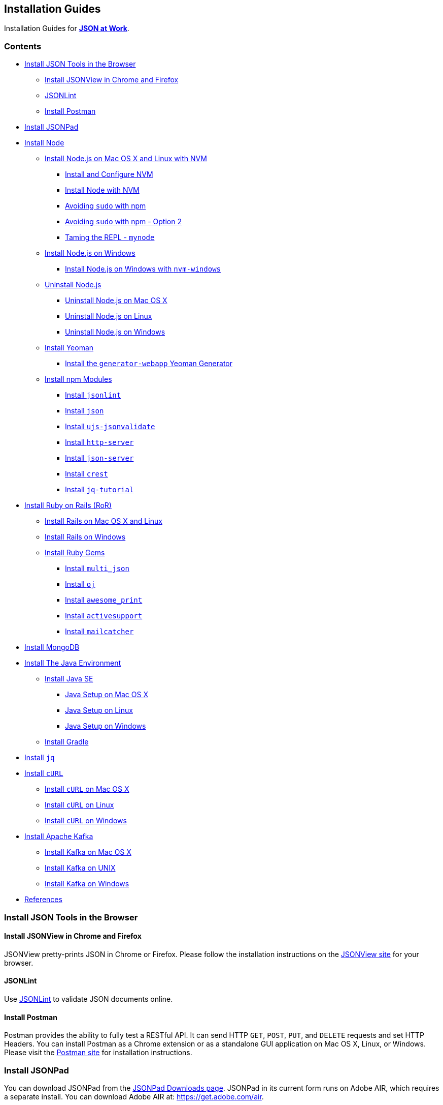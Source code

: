 [[installation-guides]]
Installation Guides
-------------------

Installation Guides for
https://github.com/tmarrs/json-at-work-examples/blob/master/README.md[*JSON
at Work*].

[[contents]]
Contents
~~~~~~~~

* link:#install-json-tools-in-the-browser[Install JSON Tools in the
Browser]
** link:#install-jsonview-in-chrome-and-firefox[Install JSONView in
Chrome and Firefox]
** link:#jsonlint[JSONLint]
** link:#install-postman[Install Postman]
* link:#install-jsonpad[Install JSONPad]
* link:#install-node[Install Node]
** link:#install-nodejs-on-mac-os-x-and-linux-with-nvm[Install Node.js
on Mac OS X and Linux with NVM]
*** link:#install-and-configure-nvm[Install and Configure NVM]
*** link:#install-node-with-nvm[Install Node with NVM]
*** link:#avoiding-sudo-with-npm[Avoiding `sudo` with npm]
*** link:#avoiding-sudo-with-npm---option-2[Avoiding `sudo` with npm -
Option 2]
*** link:#taming-the-repl---mynode[Taming the REPL - `mynode`]
** link:#install-nodejs-on-windows[Install Node.js on Windows]
*** link:#install-nodejs-on-windows-with-nvm-windows[Install Node.js on
Windows with `nvm-windows`]
** link:#uninstall-nodejs[Uninstall Node.js]
*** link:#uninstall-nodejs-on-mac-os-x[Uninstall Node.js on Mac OS X]
*** link:#uninstall-nodejs-on-linux[Uninstall Node.js on Linux]
*** link:#uninstall-nodejs-on-windows[Uninstall Node.js on Windows]
** link:#install-yeoman[Install Yeoman]
*** link:#install-the-generator-webapp-yeoman-generator[Install the
`generator-webapp` Yeoman Generator]
** link:#install-npm-modules[Install npm Modules]
*** link:#install-jsonlint[Install `jsonlint`]
*** link:#install-json[Install `json`]
*** link:#install-ujs-jsonvalidate[Install `ujs-jsonvalidate`]
*** link:#install-http-server[Install `http-server`]
*** link:#install-json-server[Install `json-server`]
*** link:#install-crest[Install `crest`]
*** link:#install-jq-tutorial[Install `jq-tutorial`]
* link:#install-ruby-on-rails-ror[Install Ruby on Rails (RoR)]
** link:#install-rails-on-mac-os-x-and-linux[Install Rails on Mac OS X
and Linux]
** link:#install-rails-on-windows[Install Rails on Windows]
** link:#install-ruby-gems[Install Ruby Gems]
*** link:#install-multijson[Install `multi_json`]
*** link:#install-oj[Install `oj`]
*** link:#install-awesomeprint[Install `awesome_print`]
*** link:#install-activesupport[Install `activesupport`]
*** link:#install-mailcatcher[Install `mailcatcher`]
* link:#install-mongodb[Install MongoDB]
* link:#install-the-java-environment[Install The Java Environment]
** link:#install-java-se[Install Java SE]
*** link:#java-setup-on-mac-os-x[Java Setup on Mac OS X]
*** link:#java-setup-on-linux[Java Setup on Linux]
*** link:#java-setup-on-windows[Java Setup on Windows]
** link:#install-gradle[Install Gradle]
* link:#install-jq[Install `jq`]
* link:#install-curl[Install `cURL`]
** link:#install-curl-on-mac-os-x[Install `cURL` on Mac OS X]
** link:#install-curl-on-linux[Install `cURL` on Linux]
** link:#install-curl-on-windows[Install `cURL` on Windows]
* link:#install-apache-kafka[Install Apache Kafka]
** link:#install-kafka-on-mac-os-x[Install Kafka on Mac OS X]
** link:#install-kafka-on-unix[Install Kafka on UNIX]
** link:#install-kafka-on-windows[Install Kafka on Windows]
* link:#references[References]

[[install-json-tools-in-the-browser]]
Install JSON Tools in the Browser
~~~~~~~~~~~~~~~~~~~~~~~~~~~~~~~~~

[[install-jsonview-in-chrome-and-firefox]]
Install JSONView in Chrome and Firefox
^^^^^^^^^^^^^^^^^^^^^^^^^^^^^^^^^^^^^^

JSONView pretty-prints JSON in Chrome or Firefox. Please follow the
installation instructions on the http://jsonview.com/[JSONView site] for
your browser.

[[jsonlint]]
JSONLint
^^^^^^^^

Use http://www.jsonlint.com[JSONLint] to validate JSON documents online.

[[install-postman]]
Install Postman
^^^^^^^^^^^^^^^

Postman provides the ability to fully test a RESTful API. It can send
HTTP `GET`, `POST`, `PUT`, and `DELETE` requests and set HTTP Headers.
You can install Postman as a Chrome extension or as a standalone GUI
application on Mac OS X, Linux, or Windows. Please visit the
https://www.getpostman.com/[Postman site] for installation instructions.

[[install-jsonpad]]
Install JSONPad
~~~~~~~~~~~~~~~

You can download JSONPad from the
https://code.google.com/p/json-pad/downloads/list[JSONPad Downloads
page]. JSONPad in its current form runs on Adobe AIR, which requires a
separate install. You can download Adobe AIR at:
https://get.adobe.com/air.

Unfortunately, Google Code is shutting down due to the popularity of
GitHub, so I recently exported this project to
https://github.com/tmarrs/json-pad[my own `json-pad` GitHub Repository]
to preserve the codebase. My hope is to eventually re-platform this
excellent tool from Adobe AIR to http://nwjs.io[NW.js (formerly known as
Node Webkit)] so that it will run as a cross-platform compatible GUI.
But this effort will have to wait until the book is published.

[[install-node]]
Install Node
~~~~~~~~~~~~

This book uses Node.js version
https://nodejs.org/en/download[`v6.10.2`], which is the current latest
stable version as of this writing.

[[install-node.js-on-mac-os-x-and-linux-with-nvm]]
Install Node.js on Mac OS X and Linux with NVM
^^^^^^^^^^^^^^^^^^^^^^^^^^^^^^^^^^^^^^^^^^^^^^

Although you could use the installation package from the
https://nodejs.org[Node.js site], it's difficult to change versions.
Instead, let's use https://github.com/creationix/nvm[NVM (Node Version
Manager)]. NVM makes it easy to install/uninstall Node.js, and upgrade
to newer versions.

[[install-and-configure-nvm]]
Install and Configure NVM
+++++++++++++++++++++++++

First, install NVM by using one of the following methods:

* https://github.com/creationix/nvm#install-script[Install Script]
* https://github.com/creationix/nvm#manual-install[Manual Install]

Next, let's make sure that NVM runs properly. Source it from a shell as
follows: `source ~/.nvm/nvm.sh` Now NVM will work properly for the
remainder of the installation process.

If you're running bash, then do the following file to so that NVM is
automatically sourced (i.e., configured) upon login. If you're running
bash, then do the following:

* In `$HOME/.bashrc`, add these lines:
`source ~/.nvm/nvm.sh export NVM_HOME=~/.nvm/v6.10.2`
* In `$HOME/.bashrc_profile`, add this line:
`[[ -s $HOME/.nvm/nvm.sh ]] && . $HOME/.nvm/nvm.sh # This loads NVM`

Please note that similar steps apply to Bourne Shell or Korn Shell.

[[install-node-with-nvm]]
Install Node with NVM
+++++++++++++++++++++

Now that NVM is installed, use it to install Node:

* Type `nvm ls-remote` to see what remote (i.e., not on your local
machine) versions of Node are available to install.
* Install version `v6.10.2` with the following command:
`nvm install v6.10.2`
* All Node versions are installed in `$HOME/.nvm`
* Set the default Node version to be used in any new shell:
`nvm alias default v6.10.2`
* Without this, neither the `node` or `npm` commands will work properly
when you exit the current shell.
* Now, exit your current shell.

From a new shell, upgrade to the latest version of npm:

-----------------
npm update -g npm
-----------------

Then, do the following health checks:

* `nvm ls` - You should see:
`...           ->  v6.10.2                system           default -> v6.10.2`
* `node -v`, which yields: `v6.10.2`
* `npm -v`, and it looks like: `4.6.1`

To see a full list of NVM's capabilities, type: `nvm --help`.

When you check out the Node.js https://nodejs.org/api/repl.html[REPL
(Request-Eval-Print-Loop)], you should see this:

--------------------
json-at-work => node
-> .exit
--------------------

[[avoiding-sudo-with-npm]]
Avoiding `sudo` with npm
++++++++++++++++++++++++

npm may require you to run as `sudo`, and this can get cumbersome and
annoying. This also can be a security risk because packages can contain
scripts, and npm is running with root privilege. To avoid this do the
following:

--------------------------
sudo chown -R $USER ~/.nvm
--------------------------

This works if you installed node with NVM (all node installations go
under that directory). This tip was inspired by Isaac Z. Schlueter from
http://howtonode.org/introduction-to-npm[How to Node].

[[avoiding-sudo-with-npm---option-2]]
Avoiding `sudo` with npm - Option 2
+++++++++++++++++++++++++++++++++++

Here's another way to avoid `sudo` - please see the
https://github.com/sindresorhus/guides/blob/master/npm-global-without-sudo.md[NPM
Global without Sudo Guide] provided by
https://github.com/sindresorhus[Sindre Sorhus].

[[taming-the-repl---mynode]]
Taming the REPL - `mynode`
++++++++++++++++++++++++++

Out of the box, the default behavior of the REPL leaves a bit to be
desired because you 'undefined' after most lines of JavaScript, hitting
the Enter key, breathing, etc. This is due to the fact that JavaScript
functions always return something. If nothing is returned, then
'undefined' is returned by default. This behavior can be very annoying
and unproductive. Here's a sample session:

--------------------
json-at-work => node
-> Hit Enter
-> undefined

-> var y = 5
-> undefined
-> .exit
--------------------

To turn off 'undefined' in the REPL, add the following to `.bashrc` (or
your setup for Bourne or Korn Shell):

-------------------------------------------------------------------------
source ~/.nvm/nvm.sh

...

alias mynode="node -e \"require('repl').start({ignoreUndefined: true})\""
-------------------------------------------------------------------------

Now, exit the current shell and start a new shell. Rather than
re-defining `node`, it's safer to define a new alias (in this case,
`mynode`). This way, `node` will still work properly from the command
line and be able to run JavaScript files. Meanwhile, `mynode` serves as
your new REPL command.

----------------------
json-at-work => mynode
-> var x = 5
-> .exit
----------------------

You now have a Node REPL that does what you want - no more annoying
'undefined'. You're welcome. :smile:

[[install-node.js-on-windows]]
Install Node.js on Windows
^^^^^^^^^^^^^^^^^^^^^^^^^^

NVM also works well on on Windows due to Corey Butler's
https://github.com/coreybutler/nvm-windows[`nvm-windows`] application.
This is a port of `nvm` to a Windows environment. I successfully used
https://github.com/coreybutler/nvm-windows[`nvm-windows`] on Windows 7.

[[install-node.js-on-windows-with-nvm-windows]]
Install Node.js on Windows with `nvm-windows`
+++++++++++++++++++++++++++++++++++++++++++++

Here are the steps:

* Visit the
https://github.com/coreybutler/nvm-windows/releases[`nvm-windows`
Downloads Page]
* Download the latest `nvm-setup.zip` to your `Downloads` folder.
* Unzip `nvm-setup.zip` with your favorite Zip tool.
* Run `nvm-setup.exe`, which is a Wizard. Accept all defaults and the
MIT License agreement:
* Download to `C:\Users\{username}\AppData\Roaming\nvm`
* Click Finish when the install completes.
* This sets up the necessary environment variables to run Node on your
Windows machine.
* Ensure that NVM is on your `PATH`:
* Navigate to `Control Panel ⇒ System ⇒ Advanced System Settings`
* Click “Environment Variables” on the Advanced System Settings popup.
* `NVM_HOME` should have been added to Env Vars during install –
`C:\Users\{username}\AppData\Roaming\nvm`
* `NVM_SYMLINK` should point to `C:\Program Files\nodejs`
* Both `NVM_HOME` and `NVM_SYMLINK` should be on the `PATH`.
* Install Node with
https://github.com/coreybutler/nvm-windows[`nvm-windows`]:
* Type `nvm list available` to get a list of available versions.
* Type `nvm install v6.10.2`
* Set the version of Node: `nvm use v6.10.2`
* Test the install: `node -v`

[[uninstall-node.js]]
Uninstall Node.js
^^^^^^^^^^^^^^^^^

If you have a previous installation of Node.js that isn't quite working
properly anymore, you may need to completely uninstall it from your
machine. This includes both the `node` and `npm` executables.

[[uninstall-node.js-on-mac-os-x]]
Uninstall Node.js on Mac OS X
+++++++++++++++++++++++++++++

Uninstalls can be complicated, and credit for the Mac uninstall
instructions goes to
http://hungred.com/how-to/completely-removing-nodejs-npm/[Clay at
Hungred Dot Com]. If `homebrew` was used to install Node.js, then simply
type `brew uninstall node` at the prompt.

If you didn't use `homebrew`, do the following:

* cd to `/usr/local/lib` and delete any `node` executable and
`node_modules`
* cd to `/usr/local/include` and delete any node and node_modules
directory
* cd to `/usr/local/bin` and delete any `node` executable

You may also need to do the following:
`rm -rf /usr/local/bin/npm rm -rf /usr/local/share/man/man1/node.1 rm -rf /usr/local/lib/dtrace/node.d rm -rf $USER/.npm`

[[uninstall-node.js-on-linux]]
Uninstall Node.js on Linux
++++++++++++++++++++++++++

Credit for the Linux uninstall instructions goes to
http://stackoverflow.com/questions/5650169/uninstall-node-js-using-linux-command-line[Stack
Overflow] and https://github.com/joyent/node/issues/4058[GitHub]. Do the
following:

* Find the node installation by typing `which node`. Let's assume it's
at `/usr/local/bin/node`
* cd to `/usr/local`
* Execute the following:

--------------------------------
sudo rm -rf bin/node
sudo rm -rf bin/npm
sudo rm -rf lib/node_modules/npm
sudo rm -rf lib/node
sudo rm -rf share/man/*/node.*
--------------------------------

[[uninstall-node.js-on-windows]]
Uninstall Node.js on Windows
++++++++++++++++++++++++++++

Credit for the Windows uninstall instructions goes to
http://blog.teamtreehouse.com/install-node-js-npm-windows[Team
Treehouse]. Here are the steps:

* Open the Windows Control Panel.
* Choose “Programs and Features”.
* Click “Uninstall a program”.
* Select Node.js, and click the Uninstall link.

[[install-yeoman]]
Install Yeoman
^^^^^^^^^^^^^^

http://yeoman.io[Yeoman] consists of:

* `yo` (for Scaffolding).
* Either https://www.npmjs.com[`npm`] or https://bower.io[`bower`] (for
Package Management).
* Either http://gulpjs.com[`gulp`] or https://gruntjs.com[`grunt`] (for
the Build System).

For the code examples in this book, you'll need both
http://gulpjs.com[`gulp`] and
https://github.com/gruntjs/grunt-cli[`grunt-cli`] for the Build System.
Although http://gulpjs.com[`gulp`] is used as the primary build tool,
you still need https://github.com/gruntjs/grunt-cli[`grunt-cli`] to run
some of the gulp tasks.

I chose https://bower.io[`bower`] for Package Management.

Here are the installation steps:

* Install `yo`:
* `npm install -g yo`
* Test the `yo` installation: `yo --version`
* Install https://bower.io[`bower`]:
* `npm install -g bower`
* Test the `bower` installation: `bower --version`
* Install http://gulpjs.com[`gulp`]:
* `npm install -g gulp-cli`
* Test the `gulp` installation: `gulp --version`
* Install https://github.com/gruntjs/grunt-cli[`grunt-cli`]:
* `npm install -g grunt-cli`
* Test the `grunt-cli` installation: `grunt --version`

Please refer to the http://yeoman.io/codelab/setup.html[Yeoman Setup
page] for more information.

[[install-the-generator-webapp-yeoman-generator]]
Install the `generator-webapp` Yeoman Generator
+++++++++++++++++++++++++++++++++++++++++++++++

Please see the
https://github.com/yeoman/generator-webapp[`generator-webapp` GitHub
page]. Install the generator as follows:
`npm install -g generator-webapp`

[[install-npm-modules]]
Install npm Modules
^^^^^^^^^^^^^^^^^^^

We use the following npm modules at the command line, so we install them
globally:

* link:#install-jsonlint[`jsonlint`]
* link:#install-json[`json`]
* link:#install-ujs-jsonvalidate[`ujs-jsonvalidate`]
* link:#install-http-server[`http-server`]
* link:#install-json-server[`json-server`]
* link:#install-jq-tutorial[`jq-tutorial`]

[[install-jsonlint]]
Install `jsonlint`
++++++++++++++++++

This is the npm equivalent of the http://ww.jsonlint.com[JSONLint site]
used to validate a JSON document. Here's the
https://github.com/zaach/jsonlint[`jsonlint` GitHub Repository].

To install: `npm install -g jsonlint`

To validate a JSON document: `jsonlint basic.json`

[[install-json]]
Install `json`
++++++++++++++

https://github.com/trentm/json[`json`] provides the ability to work with
JSON (i.e., pretty-printing, etc.) from the command line - it's similar
to http://stedolan.github.io/jq/[`jq`], but not as powerful.

To install: `npm install -g json`

Please visit the https://github.com/trentm/json[`json` GitHub
repository] for usage instructions.
https://www.npmjs.com/package/json[`json` is available as an npm
module].

[[install-ujs-jsonvalidate]]
Install `ujs-jsonvalidate`
++++++++++++++++++++++++++

This is the npm equivalent of the http://jsonvalidate.com/[JSON Validate
site] used to valid a JSON document against a JSON Schema. Here's the
https://github.com/usingjsonschema/ujs-jsonvalidate-nodejs[`ujs-jsonvalidate`
GitHub Repository].

To install:

-------------------------------
npm install -g ujs-jsonvalidate
-------------------------------

To validate a JSON document: `validate basic.json basic-schema.json`

[[install-http-server]]
Install `http-server`
+++++++++++++++++++++

`http-server` is a simple Web Server that serves up files in the current
directory structure on the local host system as static content. I like
`http-server` because it has solid documentation, and the command line
options and shutdown are intuitive. Here's the
https://github.com/indexzero/http-server[`http-server` GitHub
Repository] and https://www.npmjs.com/package/http-server[`http-server`
npm Repository].

To install: `npm install -g http-server` To run: `http-server -p 8081`

To access: `http://localhost:8081`

To shutdown: Press `Ctrl-C`

[[install-json-server]]
Install `json-server`
+++++++++++++++++++++

`json-server` is a stub REST server that takes a JSON file and exposes
it as a RESTful service. Here's the
https://github.com/typicode/json-server[`json-server` GitHub
Repository].

To install: `npm install -g json-server`

To run: `json-server -p 5000 ./speakers.json`

To access: `http://localhost:5000/speakers`

[[install-crest]]
Install `crest`
+++++++++++++++

Crest is a small REST server that provides a RESTful wrapper for
MongoDB. Please visit the https://github.com/cordazar/crest[Crest Github
Repository]. The Global +npm+ install would be the simplest way to
install +crest+, but this is broken. Instead, do a +git clone+ as
follows:

* `cd` to the directory where your other development projects reside.
We'll call this directory `projects`: `cd projects`
* Clone the repository: `git clone git://github.com/Cordazar/crest.git`
* Navigate to the `crest` directory: `cd crest`
* Update the `config.json` file to remove the `username` and `password`.
Of course this isn't secure, but you can re-add these fields and set
them to proper values later - just make sure that the settings match
your MongoDB password. We just want to get started quickly. The
`config.json` file should now look like this:
`{   "db": {     "port": 27017,     "host": "localhost"   },   "server": {     "port": 3500,     "address": "0.0.0.0"   },   "flavor": "normal",   "debug": true }`
* Be sure to link:#install-mongodb[install and start MongoDB] first.
* In a separate tab or command shell, start `crest` by typing
`node server` on the command line. You should see the following:

---------------------------------
node server

DEBUG: util.js is loaded
DEBUG: rest.js is loaded
crest listening at http://:::3500
---------------------------------

[[install-jq-tutorial]]
Install `jq-tutorial`
+++++++++++++++++++++

https://www.npmjs.com/package/jq-tutorial[`jq-tutorial`] is an npm
module that provides a nice `jq` tutorial from the command line. Install
it as follows:

--------------------------
npm install -g jq-tutorial
--------------------------

Then run it from the command line: `jq-tutorial`

[[install-ruby-on-rails-ror]]
Install Ruby on Rails (RoR)
~~~~~~~~~~~~~~~~~~~~~~~~~~~

There are several ways to install Ruby on Rails:

* http://railsinstaller.org[Rails Installer]
* https://github.com/postmodern/ruby-install[ruby-install]
* https://rvm.io/[RVM (Ruby Version Manager)] + the `rails` gem
* https://github.com/sstephenson/rbenv[+rbenv+] + the `rails` gem

[[install-rails-on-mac-os-x-and-linux]]
Install Rails on Mac OS X and Linux
^^^^^^^^^^^^^^^^^^^^^^^^^^^^^^^^^^^

I prefer RVM because for Mac OS X and Linux because it's easy to upgrade
to switch between Ruby versions. Install RVM by visiting the
https://rvm.io/[RVM site] and following the
https://rvm.io/rvm/install[installation instructions].

Use RVM to install Ruby as follows:

* See the available versions of Ruby:

--------------
rvm list known
--------------

* Install Ruby `v2.4.0` as follows:

-----------------
rvm install 2.4.0
-----------------

* Check the Ruby version, and you should see something like this.

----------
ruby -v
ruby 2.4.0
----------

* After installing Ruby, you can install Rails as follows:

-----------------
gem install rails
-----------------

* Check the Rails version, and it should look like:

-----------------
rails -v
Rails Rails 5.0.2
-----------------

And you're done.

You can easily upgrade to new versions of Ruby and Rails by:

* Installing a new version of Ruby (2.x for example): `rvm install 2.x`
* Using the new version: `rvm use 2.x`
* Then install the `rails` gem as shown above.

[[install-rails-on-windows]]
Install Rails on Windows
^^^^^^^^^^^^^^^^^^^^^^^^

Use http://railsinstaller.org[Rails Installer] for a Windows
environment, and do the following:

* Download the installer for Windows.
* Run the installer and follow the defaults.

I've used http://railsinstaller.org[Rails Installer] on Windows 7, and
it worked properly. The http://railsinstaller.org[Rails Installer] page
has excellent information on RoR tutorials and how to get help with
installation issues.

[[install-ruby-gems]]
Install Ruby Gems
^^^^^^^^^^^^^^^^^

We use the following Ruby Gems outside of Rails, so we install them
globally:

* link:#install-multi_json[`multijson`]
* link:#install-oj[`oj`]
* link:#install-awesome_print[`awesome_print`]
* link:#install-activesupport[`activesupport`]
* link:#install-minitest[`minitest`]
* link:#install-mailcatcher[`mailcatcher`]

[[install-multi_json]]
Install `multi_json`
++++++++++++++++++++

https://github.com/intridea/multi_json[`multi_json`] provides a wrapper
that invokes the most common JSON gems on behalf of the caller by
choosing the fastest JSON gem that has been loaded in an application's
environment. Install it as follows:

----------------------
gem install multi_json
----------------------

[[install-oj]]
Install `oj`
++++++++++++

https://github.com/ohler55/oj[`oj`], (Optimized JSON), is considered by
many to be the fastest Ruby-based JSON processor available. Install it
as follows:

--------------
gem install oj
--------------

[[install-awesome_print]]
Install `awesome_print`
+++++++++++++++++++++++

https://github.com/awesome-print/awesome_print[awesome_print]
pretty-prints a Ruby object and is used for debugging purposes. Install
it as follows:

-------------------------
gem install awesome_print
-------------------------

[[install-activesupport]]
Install `activesupport`
+++++++++++++++++++++++

https://github.com/rails/rails/tree/master/activesupport[`activesupport`]
provides functionality that has been extracted from Rails.
ActiveSupport's JSON module provides the ability to convert keys between
camel case and snake case. Install it as follows:

-------------------------
gem install activesupport
-------------------------

[[install-mailcatcher]]
Install `mailcatcher`
+++++++++++++++++++++

https://mailcatcher.me[`mailcatcher`] is a very simple mail (i.e., SMTP)
server. It's a great tool for testing emails without forcing you to send
a real email. Install it as follows:

-----------------------
gem install mailcatcher
-----------------------

[[install-mongodb]]
Install MongoDB
~~~~~~~~~~~~~~~

Please see the https://docs.mongodb.com/manual/installation/[MongoDB
installation documentation] and follow the instructions to install and
start MongoDB on your platform.

[[install-the-java-environment]]
Install The Java Environment
~~~~~~~~~~~~~~~~~~~~~~~~~~~~

Our Java environment depends on:

* link:#install-java-se[Java SE]
* link:#install-gradle[Gradle]

[[install-java-se]]
Install Java SE
^^^^^^^^^^^^^^^

We're using Java SE (Standard Edition) 8 for this book, so please visit
the
http://www.oracle.com/technetwork/java/javase/downloads/jdk8-downloads-2133151.html[Oracle
Java SE 8 download site].

You'll see the term "JDK" (Java Developer Kit) on that page. JDK is the
old name for Java SE. Just look for "Java SE Development Kit", accept
the license agreement, and do the proper download for your operating
system. After you've downloaded and run the installer, you'll want to
setup your Java command line environment for your operating system.

Follow the instructions below for you system. Then run `java -version`,
and you should see something similar to this:
`java version "1.8.0_72" Java(TM) SE Runtime Environment (build 1.8.0_72-b15) Java HotSpot(TM) 64-Bit Server VM (build 25.72-b15, mixed mode)`

[[java-setup-on-mac-os-x]]
Java Setup on Mac OS X
++++++++++++++++++++++

In `.bashrc`, do the following to setup `JAVA_HOME` and add it to your
`PATH`: ``` ...

export
JAVA_HOME=/Library/Java/JavaVirtualMachines/jdk1.x.y.jdk/Contents/Home #
x and y are the minor and patch versions

...

export PATH=...:$\{JAVA_HOME}/bin:... ```

[[java-setup-on-linux]]
Java Setup on Linux
+++++++++++++++++++

In `.bashrc`, do the following to setup `JAVA_HOME` and add it to your
`PATH`: ``` ...

export JAVA_HOME=/usr/java/jdk1.x.y/bin/java # x and y are the minor and
patch versions

...

export PATH=...:$\{JAVA_HOME}/bin:... ```

Then, refresh your environment: `source ~/.bashrc`

Credit for Java setup on Linux goes to
http://www.cyberciti.biz/faq/linux-unix-set-java_home-path-variable/[nixCraft].

[[java-setup-on-windows]]
Java Setup on Windows
+++++++++++++++++++++

The Java Windows Installer usually puts the JDK in one of the following
directories: `C:\Program Files\Java` or `C:\Program Files (x86)\Java`.

Then, do the following:

* Right-click the `My Computer` icon on your desktop and select
`Properties`.
* Click the `Advanced` tab.
* Click the `Environment Variables` button.
* Under `System Variables`, click `New.``
* Enter the variable name as `JAVA_HOME`.
* Enter the variable value as the installation path for the Java
Development Kit (see where the installer put the JDK directory).
* Click `OK`.
* Click `Apply Changes`.

Credit for the Java setup on Windows goes to
http://www.robertsindall.co.uk/blog/setting-java-home-variable-in-windows/[Robert
Sindall].

[[install-gradle]]
Install Gradle
^^^^^^^^^^^^^^

http://www.gradle.org[Gradle] is used for building source and test code.
Please visit the https://gradle.org/install[Gradle Installation Guide]
and follow the instructions for your operating system. After you've
completed the installation, run `gradle -v` from the command line and
you should see something like this:

------------------------------------------------------------
gradle -v

------------------------------------------------------------
Gradle 3.4.1
------------------------------------------------------------
------------------------------------------------------------

On Mac OS X, I succesfully used
https://gradle.org/install#with-homebrew[Homebrew to install Gradle].

[[install-jq]]
Install `jq`
~~~~~~~~~~~~

http://stedolan.github.io/jq/[`jq`] provides JSON-based command-line
processing. To install it, just follow the
http://stedolan.github.io/jq/download/[Download instructions on the `jq`
GitHub repository].

`jq` works with and depends on link:#install-curl[`cURL`]

[[install-curl]]
Install `cURL`
~~~~~~~~~~~~~~

http://curl.haxx.se/[`cURL`] provides the ability to communicate over
multiple protocols, including HTTP. Use this to make HTTP calls to
RESTful APIs from the command line.

[[install-curl-on-mac-os-x]]
Install `cURL` on Mac OS X
^^^^^^^^^^^^^^^^^^^^^^^^^^

Just like with Linux, `cURL` may already be installed on your Mac. Check
it as follows:

--------------
curl --version
--------------

If it's already there, then there's nothing else to do. Otherwise,
you'll need to install it. I use http://brew.sh/[Homebrew] as my package
installer on Mac OS X, so use the following command to install `cURL` on
a Mac: `brew install curl`

[[install-curl-on-linux]]
Install `cURL` on Linux
^^^^^^^^^^^^^^^^^^^^^^^

Check if `cURL` is already installed by entering the following command:

--------------
curl --version
--------------

If it isn't there, then do the foollowing from the command line:

-------------------------
sudo apt-get install curl
-------------------------

This should work on Ubuntu or Debian.

[[install-curl-on-windows]]
Install `cURL` on Windows
^^^^^^^^^^^^^^^^^^^^^^^^^

To install `cURL` on Windows, do the following:

* Visit the http://curl.haxx.se/dlwiz/[`cURL` Download Wizard]
* Select the type of package: *curl executable*
* Select the Operating System: either Windows / Win32 or Win64
* Select the Flavor - either `Cygwin` (if you use
https://www.cygwin.com/[Cygwin]) or `Generic` (if you don't use
https://www.cygwin.com/[Cygwin])
* Select the Win32 Version (only if you selected Windows / Win32 above):
*Unspecified*

Credit for the `cURL` Windows install instructions goes to
http://stackoverflow.com/questions/9507353/how-do-i-install-set-up-and-use-curl-on-a-windows[Stack
Overflow].

[[install-apache-kafka]]
Install Apache Kafka
~~~~~~~~~~~~~~~~~~~~

We use http://kafka.apache.org/[Apache Kafka] in Chapter 10 for
JSON-based messaging. Kafka depends on
http://zookeeper.apache.org/[Apache Zookeeper], so you'll need to
install Zookeeper, too. Before going any further, please be sure to
link:#install-the-java-environment[install The Java Environment] on your
machine (because Kafka is based on Java).

[[install-kafka-on-mac-os-x]]
Install Kafka on Mac OS X
^^^^^^^^^^^^^^^^^^^^^^^^^

http://brew.sh/[Homebrew] is the easiest way to install Kafka on Mac OS
X. Do the following from the command line: `brew install kafka`

This installs both Kafka and Zookeeper. You're done.

[[install-kafka-on-unix]]
Install Kafka on UNIX
^^^^^^^^^^^^^^^^^^^^^

Install Zookeeper as follows:

* Download Zookeeper from the
http://zookeeper.apache.org/releases.html#download[Zookeeper Releases
page].
* Extract the TAR file from the GZipped file you downloaded:
`tar -zxf zookeeper-3.4.9.tar.gz` (Current/latest Zookeeper download)
* Add System Environment Variables in `~/.bashrc`:

----------------------------------------------------------------
export ZOOKEEPER_HOME = <Zookeeper-Install-Path>/zookeeper-3.4.9
export PATH=$PATH:$ZOOKEEPER_HOME/bin
----------------------------------------------------------------

Install Kafka as follows:

* Download Kafka from the http://kafka.apache.org/downloads.html[Kafka
Downloads page].
* Extract the TAR file from the GZipped file you downloaded:
`tar -zxf  kafka_2.11-0.10.1.1.tgz` (Current/latest Kafka download)
* Add System Environment Variables in `~/.bashrc`:

--------------------------------------------------------
export KAFKA_HOME = <Kafka-Install-Path>/zookeeper-3.4.9
export PATH=$PATH:$KAFKA_HOME/bin
--------------------------------------------------------

Credit for the Apache Kafka installation on UNIX instructions goes to
https://www.tutorialspoint.com/apache_kafka/apache_kafka_installation_steps.htm[TutorialsPoint].

[[install-kafka-on-windows]]
Install Kafka on Windows
^^^^^^^^^^^^^^^^^^^^^^^^

Install Zookeeper as follows:

* Download Zookeeper from the
http://zookeeper.apache.org/releases.html#download[Zookeeper Downloads
page].
* Use your favorite Zip tool to unzip the Zookeeper file to the `C:`
drive.
* Add System Variables as follows:
* In Windows, navigate to:
`Control Panel ==> System ==> Advanced System Settings ==> Environment Variables`
* Create the following new System Variable:
`ZOOKEEPER_HOME = C:\zookeeper-3.4.9` (Current/latest Zookeeper
download)
* Add Zookeeper to your `PATH` by editing that variable and adding
`;%ZOOKEEPER_HOME%\bin;` at the end.

Install Kafka as follows:

* Download Kafka from the http://kafka.apache.org/downloads.html[Kafka
Downloads page].
* Use your favorite Zip tool to unzip the Kafka file to the `C:` drive.
* Add System Variables as follows:
* In Windows, navigate to:
`Control Panel ==> System ==> Advanced System Settings ==> Environment Variables`
* Create the following new System Variable:
`KAFKA_HOME = C:\kafka_2.11-0.10.1.1` (Current/latest Kafka download)
* Add Kafka to your `PATH` by editing that variable and adding
`;%KAFKA_HOME%\bin;` at the end.

Credit for the Apache Kafka installation on Windows instructions goes to
https://dzone.com/articles/running-apache-kafka-on-windows-os[Gopal
Tiwari's article on DZone].

[[references]]
References
~~~~~~~~~~

* The TOC was generated by https://www.npmjs.com/package/md-toc[md-toc].
* The http://asciidoc.org[AsciiDoc] version of Appendix A in the book
was generated by http://pandoc.org[Pandoc] from the original Markdown in
the
https://github.com/tmarrs/json-at-work-examples/blob/master/appendix-a/README.md[_JSON
at Work_ GitHub examples repository].
